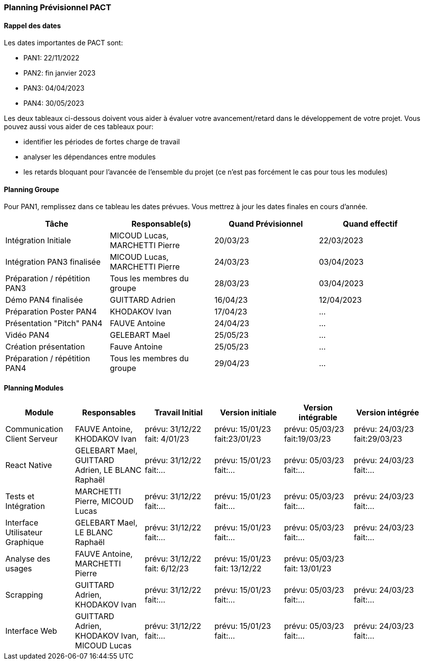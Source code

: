 === Planning Prévisionnel PACT

==== Rappel des dates
Les dates importantes de PACT sont:

* PAN1: 22/11/2022
* PAN2: fin janvier 2023
* PAN3: 04/04/2023
* PAN4: 30/05/2023

Les deux tableaux ci-dessous doivent vous aider à évaluer votre avancement/retard dans le développement de votre projet.
Vous pouvez aussi vous aider de ces tableaux pour:

* identifier les périodes de fortes charge de travail
* analyser les dépendances entre modules
* les retards bloquant pour l'avancée de l'ensemble du projet (ce n'est pas forcément le cas pour tous les modules)

==== Planning Groupe

Pour PAN1, remplissez dans ce tableau les dates prévues. Vous mettrez à jour les dates finales en cours d'année.

[cols=",^,,",options="header",]
|====
|Tâche | Responsable(s) | Quand Prévisionnel | Quand effectif
|Intégration Initiale | MICOUD Lucas, MARCHETTI Pierre |20/03/23| 22/03/2023
|Intégration PAN3 finalisée | MICOUD Lucas, MARCHETTI Pierre |24/03/23| 03/04/2023
|Préparation / répétition PAN3 | Tous les membres du groupe |28/03/23| 03/04/2023
|Démo PAN4 finalisée | GUITTARD Adrien |16/04/23| 12/04/2023
|Préparation Poster PAN4 | KHODAKOV Ivan |17/04/23| ...
|Présentation "Pitch" PAN4 | FAUVE Antoine |24/04/23| ...
|Vidéo PAN4 | GELEBART Mael |25/05/23| ...
|Création présentation | Fauve Antoine |25/05/23| ...
|Préparation / répétition PAN4 | Tous les membres du groupe |29/04/23| ...
|====

// Note:

// * l'intégration initiale correspond à l'étape où tous les modules communiquent ensemble même si les informations échangées sont fausses ou incomplètes. Pour rappel vous aurez trois journées complètes la semaine du 20/03 pour finaliser l'intégration
// * Le poster PAN4 devra être envoyé au plus tard le 18 mai 2023
// * Le support de présentation PAN4 devra être envoyé pour le 26/05/2023
// * La vidéo est une vidéo promotionnelle de 2 minutes maximum, et devra être envoyée pour le 26/05/2023

// Vous mettrez par ailleurs à jour l'annexe "avancement" avec les compte-rendus de vos réunions de groupe.


==== Planning Modules

// Nous vous demandons de prévoir les dates des étapes de développement de vos modules.
// Pour PAN1, vous remplirez les dates prévues. Vous mettrez à jour les dates finales en cours d'année.

// * Travail Initial: bibliographie sur le module
// * Version initiale: le module tourne en mode isolé
// * Version intégrable: le module est prêt à être intégré, il manquera vraisemblablement des fonctionnalités. Cela correspond à une version "squelette" du projet.
// * Version intégrée: le module est complet et intégré


[cols=",^,^,,,",options="header",]
|====
|Module | Responsables | Travail Initial | Version initiale | Version intégrable | Version intégrée
|Communication Client Serveur | FAUVE Antoine, KHODAKOV Ivan | prévu: 31/12/22 fait: 4/01/23 | prévu: 15/01/23 fait:23/01/23 | prévu: 05/03/23 fait:19/03/23 | prévu: 24/03/23 fait:29/03/23
|React Native | GELEBART Mael, GUITTARD Adrien, LE BLANC Raphaël | prévu: 31/12/22 fait:... | prévu: 15/01/23 fait:... | prévu: 05/03/23 fait:... | prévu: 24/03/23 fait:...
|Tests et Intégration | MARCHETTI Pierre, MICOUD Lucas | prévu: 31/12/22 fait:... | prévu: 15/01/23 fait:... | prévu: 05/03/23 fait:... | prévu: 24/03/23 fait:...
|Interface Utilisateur Graphique | GELEBART Mael, LE BLANC Raphaël | prévu: 31/12/22 fait:... | prévu: 15/01/23 fait:... | prévu: 05/03/23 fait:... | prévu: 24/03/23 fait:...
|Analyse des usages | FAUVE Antoine, MARCHETTI Pierre | prévu: 31/12/22 fait: 6/12/23 | prévu: 15/01/23 fait: 13/12/22 | prévu: 05/03/23 fait: 13/01/23 | 
|Scrapping | GUITTARD Adrien, KHODAKOV Ivan | prévu: 31/12/22 fait:... | prévu: 15/01/23 fait:... | prévu: 05/03/23 fait:... | prévu: 24/03/23 fait:...
|Interface Web | GUITTARD Adrien, KHODAKOV Ivan, MICOUD Lucas | prévu: 31/12/22 fait:... | prévu: 15/01/23 fait:... | prévu: 05/03/23 fait:... | prévu: 24/03/23 fait:...

|====


// Vous mettrez par ailleurs à jour les annexes de vos modules - cf le modèle d'annexe.


